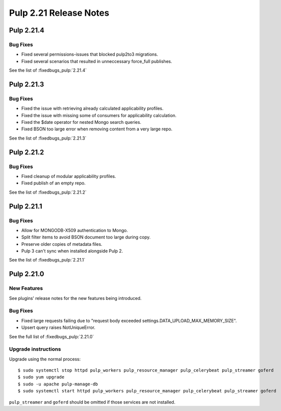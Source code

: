 =======================
Pulp 2.21 Release Notes
=======================

Pulp 2.21.4
===========

Bug Fixes
---------

* Fixed several permissions-issues that blocked pulp2to3 migrations.
* Fixed several scenarios that resulted in unneccessary force_full publishes.

See the list of :fixedbugs_pulp:`2.21.4`

Pulp 2.21.3
===========

Bug Fixes
---------

* Fixed the issue with retrieving already calculated applicability profiles.
* Fixed the issue with missing some of consumers for applicability calculation.
* Fixed the $date operator for nested Mongo search queries.
* Fixed BSON too large error when removing content from a very large repo.

See the list of :fixedbugs_pulp:`2.21.3`


Pulp 2.21.2
===========

Bug Fixes
---------

* Fixed cleanup of modular applicability profiles.
* Fixed publish of an empty repo.

See the list of :fixedbugs_pulp:`2.21.2`


Pulp 2.21.1
===========

Bug Fixes
---------

* Allow for MONGODB-X509 authentication to Mongo.
* Split filter items to avoid BSON document too large during copy.
* Preserve older copies of metadata files.
* Pulp 3 can't sync when installed alongside Pulp 2.

See the list of :fixedbugs_pulp:`2.21.1`


Pulp 2.21.0
===========

New Features
------------

See plugins' release notes for the new features being introduced.

Bug Fixes
---------

* Fixed large requests failing due to "request body exceeded settings.DATA_UPLOAD_MAX_MEMORY_SIZE".
* Upsert query raises NotUniqueError.

See the full list of :fixedbugs_pulp:`2.21.0`

Upgrade instructions
--------------------

Upgrade using the normal process::

    $ sudo systemctl stop httpd pulp_workers pulp_resource_manager pulp_celerybeat pulp_streamer goferd
    $ sudo yum upgrade
    $ sudo -u apache pulp-manage-db
    $ sudo systemctl start httpd pulp_workers pulp_resource_manager pulp_celerybeat pulp_streamer goferd

``pulp_streamer`` and ``goferd`` should be omitted if those services are not installed.
